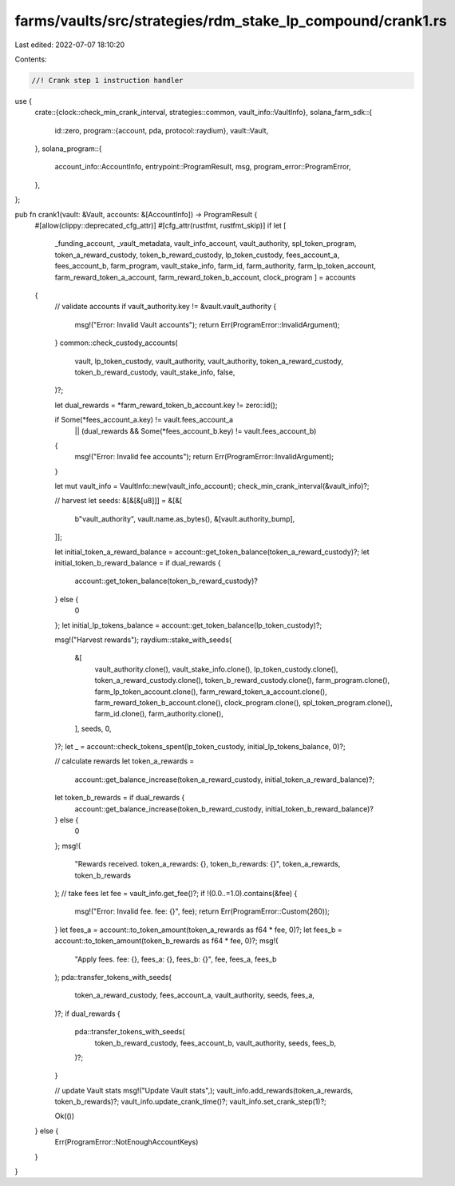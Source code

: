 farms/vaults/src/strategies/rdm_stake_lp_compound/crank1.rs
===========================================================

Last edited: 2022-07-07 18:10:20

Contents:

.. code-block:: rs

    //! Crank step 1 instruction handler

use {
    crate::{clock::check_min_crank_interval, strategies::common, vault_info::VaultInfo},
    solana_farm_sdk::{
        id::zero,
        program::{account, pda, protocol::raydium},
        vault::Vault,
    },
    solana_program::{
        account_info::AccountInfo, entrypoint::ProgramResult, msg, program_error::ProgramError,
    },
};

pub fn crank1(vault: &Vault, accounts: &[AccountInfo]) -> ProgramResult {
    #[allow(clippy::deprecated_cfg_attr)]
    #[cfg_attr(rustfmt, rustfmt_skip)]
    if let [
        _funding_account,
        _vault_metadata,
        vault_info_account,
        vault_authority,
        spl_token_program,
        token_a_reward_custody,
        token_b_reward_custody,
        lp_token_custody,
        fees_account_a,
        fees_account_b,
        farm_program,
        vault_stake_info,
        farm_id,
        farm_authority,
        farm_lp_token_account,
        farm_reward_token_a_account,
        farm_reward_token_b_account,
        clock_program
        ] = accounts
    {
        // validate accounts
        if vault_authority.key != &vault.vault_authority {
            msg!("Error: Invalid Vault accounts");
            return Err(ProgramError::InvalidArgument);
        }
        common::check_custody_accounts(
            vault,
            lp_token_custody,
            vault_authority,
            vault_authority,
            token_a_reward_custody,
            token_b_reward_custody,
            vault_stake_info,
            false,
        )?;

        let dual_rewards = *farm_reward_token_b_account.key != zero::id();

        if Some(*fees_account_a.key) != vault.fees_account_a
            || (dual_rewards && Some(*fees_account_b.key) != vault.fees_account_b)
        {
            msg!("Error: Invalid fee accounts");
            return Err(ProgramError::InvalidArgument);
        }

        let mut vault_info = VaultInfo::new(vault_info_account);
        check_min_crank_interval(&vault_info)?;

        // harvest
        let seeds: &[&[&[u8]]] = &[&[
            b"vault_authority",
            vault.name.as_bytes(),
            &[vault.authority_bump],
        ]];

        let initial_token_a_reward_balance = account::get_token_balance(token_a_reward_custody)?;
        let initial_token_b_reward_balance = if dual_rewards {
            account::get_token_balance(token_b_reward_custody)?
        } else {
            0
        };
        let initial_lp_tokens_balance = account::get_token_balance(lp_token_custody)?;

        msg!("Harvest rewards");
        raydium::stake_with_seeds(
            &[
                vault_authority.clone(),
                vault_stake_info.clone(),
                lp_token_custody.clone(),
                token_a_reward_custody.clone(),
                token_b_reward_custody.clone(),
                farm_program.clone(),
                farm_lp_token_account.clone(),
                farm_reward_token_a_account.clone(),
                farm_reward_token_b_account.clone(),
                clock_program.clone(),
                spl_token_program.clone(),
                farm_id.clone(),
                farm_authority.clone(),
            ],
            seeds,
            0,
        )?;
        let _ = account::check_tokens_spent(lp_token_custody, initial_lp_tokens_balance, 0)?;

        // calculate rewards
        let token_a_rewards =
            account::get_balance_increase(token_a_reward_custody, initial_token_a_reward_balance)?;
        let token_b_rewards = if dual_rewards {
            account::get_balance_increase(token_b_reward_custody, initial_token_b_reward_balance)?
        } else {
            0
        };
        msg!(
            "Rewards received. token_a_rewards: {}, token_b_rewards: {}",
            token_a_rewards,
            token_b_rewards
        );
        // take fees
        let fee = vault_info.get_fee()?;
        if !(0.0..=1.0).contains(&fee) {
            msg!("Error: Invalid fee. fee: {}", fee);
            return Err(ProgramError::Custom(260));
        }
        let fees_a = account::to_token_amount(token_a_rewards as f64 * fee, 0)?;
        let fees_b = account::to_token_amount(token_b_rewards as f64 * fee, 0)?;
        msg!(
            "Apply fees. fee: {}, fees_a: {}, fees_b: {}",
            fee,
            fees_a,
            fees_b
        );
        pda::transfer_tokens_with_seeds(
            token_a_reward_custody,
            fees_account_a,
            vault_authority,
            seeds,
            fees_a,
        )?;
        if dual_rewards {
            pda::transfer_tokens_with_seeds(
                token_b_reward_custody,
                fees_account_b,
                vault_authority,
                seeds,
                fees_b,
            )?;
        }

        // update Vault stats
        msg!("Update Vault stats",);
        vault_info.add_rewards(token_a_rewards, token_b_rewards)?;
        vault_info.update_crank_time()?;
        vault_info.set_crank_step(1)?;

        Ok(())
    } else {
        Err(ProgramError::NotEnoughAccountKeys)
    }
}


